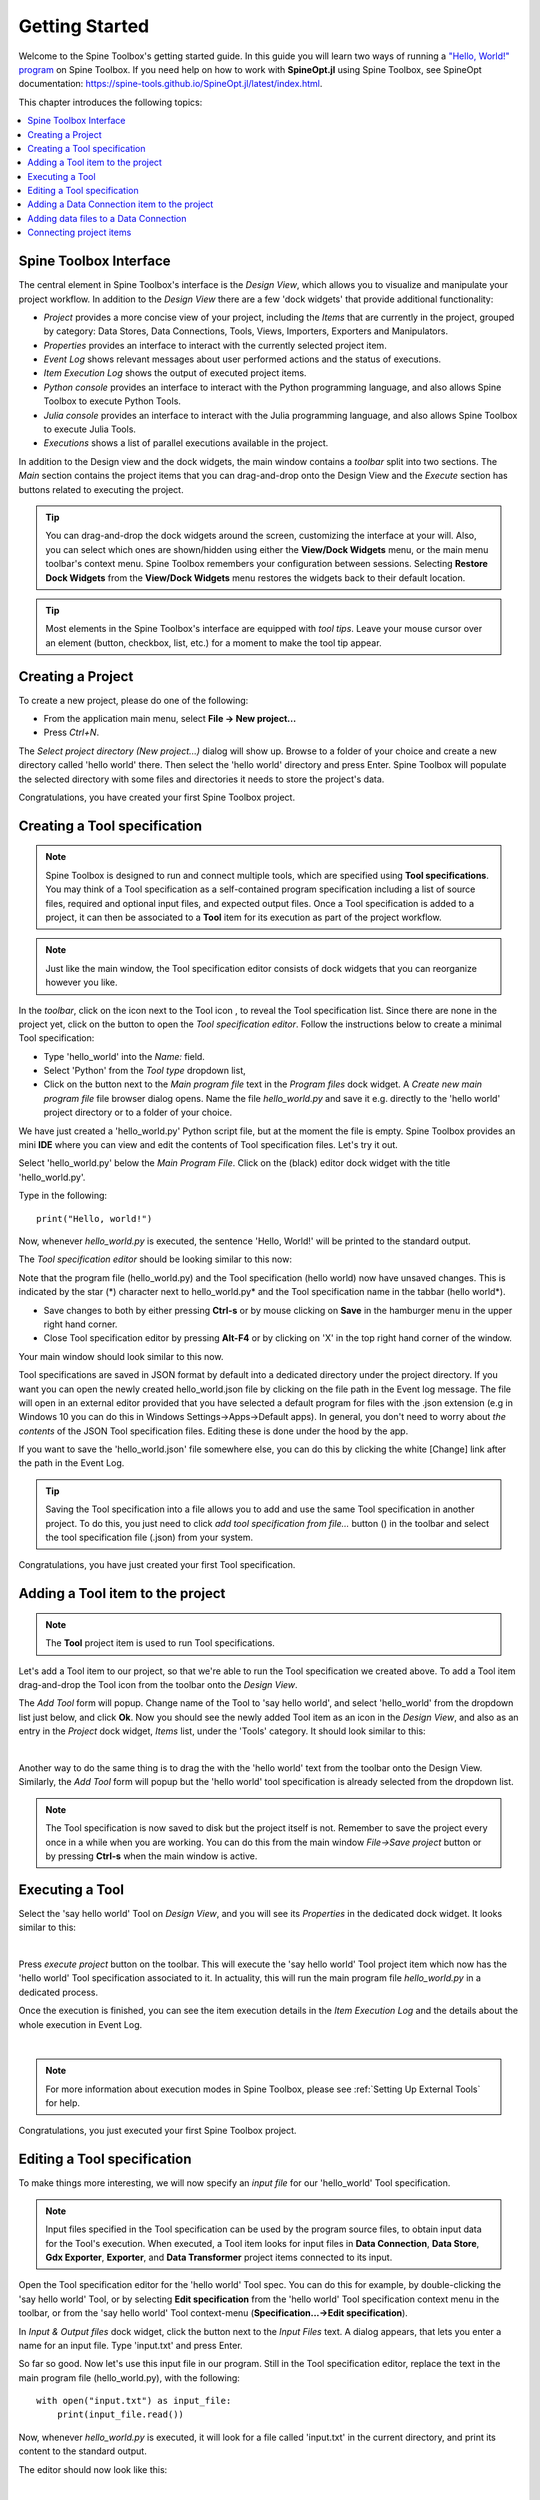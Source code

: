 ..  Getting Started
    Created: 18.6.2018

.. |dc_icon| image:: ../../spinetoolbox/ui/resources/menu_icons/file-alt.svg
            :width: 16
.. |file| image:: ../../spinetoolbox/ui/resources/file.svg
          :width: 16
.. |file_regular| image:: ../../spinetoolbox/ui/resources/file-regular.svg
          :width: 16
.. |file_link| image:: ../../spinetoolbox/ui/resources/file-link.svg
          :width: 16
.. |tool_icon| image:: ../../spinetoolbox/ui/resources/project_item_icons/hammer.svg
             :width: 16
.. |execute| image:: ../../spinetoolbox/ui/resources/menu_icons/play-circle-solid.svg
             :width: 16
.. |add_tool_specification| image:: ../../spinetoolbox/ui/resources/wrench_plus.svg
              :width: 16
.. |tool_specification_options| image:: ../../spinetoolbox/ui/resources/wrench.svg
             :width: 16
.. |angle_double_right| image:: ../../spinetoolbox/ui/resources/menu_icons/angle-double-right.svg
             :width: 16
.. |plus| image:: ../../spinetoolbox/ui/resources/plus.svg
             :width: 16

.. _Getting Started:

***************
Getting Started
***************

Welcome to the Spine Toolbox's getting started guide.
In this guide you will learn two ways of running a `"Hello, World!" program
<https://en.wikipedia.org/wiki/%22Hello,_World!%22_program>`_ on Spine Toolbox.
If you need help on how to work with **SpineOpt.jl** using Spine Toolbox, see SpineOpt documentation: 
https://spine-tools.github.io/SpineOpt.jl/latest/index.html.

This chapter introduces the following topics:

.. contents::
   :local:

Spine Toolbox Interface
-----------------------

The central element in Spine Toolbox's interface is the *Design View*,
which allows you to visualize and manipulate your project workflow.
In addition to the *Design View* there are a few 'dock widgets' that provide additional functionality:

* *Project* provides a more concise view of your project, including the *Items* that are currently in the
  project, grouped by category: Data Stores, Data Connections, Tools, Views, Importers, Exporters and
  Manipulators.
* *Properties* provides an interface to interact with the currently selected project item.
* *Event Log* shows relevant messages about user performed actions and the status of executions.
* *Item Execution Log* shows the output of executed project items.
* *Python console* provides an interface to interact with the Python programming language,
  and also allows Spine Toolbox to execute Python Tools.
* *Julia console* provides an interface to interact with the Julia programming language,
  and also allows Spine Toolbox to execute Julia Tools.
* *Executions* shows a list of parallel executions available in the project.

In addition to the Design view and the dock widgets, the main window contains a *toolbar* split into
two sections. The *Main* section contains the project items that you can drag-and-drop onto the Design
View and the *Execute* section has buttons related to executing the project.

.. tip:: You can drag-and-drop the dock widgets around the screen, customizing the interface at your will.
   Also, you can select which ones are shown/hidden using either the **View/Dock Widgets** menu,
   or the main menu toolbar's context menu.
   Spine Toolbox remembers your configuration between sessions. Selecting **Restore Dock Widgets**
   from the **View/Dock Widgets** menu restores the widgets back to their default location.

.. tip:: Most elements in the Spine Toolbox's interface are equipped with *tool tips*. Leave your mouse
   cursor over an element (button, checkbox, list, etc.) for a moment to make the tool tip appear.

Creating a Project
------------------

To create a new project, please do one of the following:

* From the application main menu, select **File -> New project...**
* Press *Ctrl+N*.

The *Select project directory (New project...)* dialog will show up.
Browse to a folder of your choice and create a new directory called 'hello world' there.
Then select the 'hello world' directory and press Enter.
Spine Toolbox will populate the selected directory with some files and directories it needs to store
the project's data.

Congratulations, you have created your first Spine Toolbox project.

Creating a Tool specification
-----------------------------

.. note:: Spine Toolbox is designed to run and connect multiple tools, which are specified using **Tool specifications**.
   You may think of a Tool specification as a self-contained program specification including a list of source files,
   required and optional input files, and expected output files. Once a Tool specification is added to a project, it can
   then be associated to a **Tool** item for its execution as part of the project workflow.

.. note:: Just like the main window, the Tool specification editor consists of dock widgets that you can reorganize
   however you like.

In the *toolbar*, click on the |angle_double_right| icon next to the Tool icon |tool_icon|, to reveal the Tool
specification list. Since there are none in the project yet, click on the |plus| button to open the *Tool specification
editor*. Follow the instructions below to create a minimal Tool specification:

* Type 'hello_world' into the *Name:* field.
* Select 'Python' from the *Tool type* dropdown list,
* Click on the |file_regular| button next to the *Main program file* text in the *Program files* dock widget. A
  *Create new main program file* file browser dialog opens. Name the file *hello_world.py* and save it e.g. directly
  to the 'hello world' project directory or to a folder of your choice.

We have just created a 'hello_world.py' Python script file, but at the moment the file is empty. Spine Toolbox provides
an mini **IDE** where you can view and edit the contents of Tool specification files. Let's try it out.

Select 'hello_world.py' below the *Main Program File*. Click on the (black) editor dock widget with the title
'hello_world.py'.

Type in the following::

    print("Hello, world!")

Now, whenever *hello_world.py* is executed, the sentence 'Hello, World!' will be printed to the standard output.

The *Tool specification editor* should be looking similar to this now:

.. image:: img/release06_getting_started_tool_spec_editor.png
  :align: center

Note that the program file (hello_world.py) and the Tool specification (hello world) now have unsaved changes.
This is indicated by the star (*) character next to hello_world.py* and the Tool specification name in the tabbar
(hello world*).

* Save changes to both by either pressing **Ctrl-s** or by mouse clicking on **Save** in the hamburger menu in
  the upper right hand corner.
* Close Tool specification editor by pressing **Alt-F4** or by clicking on 'X' in the top right hand corner of the
  window.

Your main window should look similar to this now.

.. image:: img/release06_getting_started_first_tool_spec_created.png
  :align: center

Tool specifications are saved in JSON format by default into a dedicated directory under the project directory. If you
want you can open the newly created hello_world.json file by clicking on the file path in the Event log message. The
file will open in an external editor provided that you have selected a default program for files with the .json
extension (e.g in Windows 10 you can do this in Windows Settings->Apps->Default apps). In general, you don't need
to worry about *the contents* of the JSON Tool specification files. Editing these is done under the hood by the app.

If you want to save the 'hello_world.json' file somewhere else, you can do this by clicking the white [Change] link
after the path in the Event Log.

.. tip:: Saving the Tool specification into a file allows you to add and use the same Tool specification in
   another project. To do this, you just need to click *add tool specification from file...* button
   (|add_tool_specification|) in the toolbar and select the tool specification file (.json) from your system.

Congratulations, you have just created your first Tool specification.


Adding a Tool item to the project
---------------------------------

.. note:: The **Tool** project item is used to run Tool specifications.

Let's add a Tool item to our project, so that we're able to run the Tool specification we created above.
To add a Tool item drag-and-drop the Tool icon |tool_icon| from the toolbar onto the *Design View*.

The *Add Tool* form will popup. Change name of the Tool to 'say hello world', and select 'hello_world' from the
dropdown list just below, and click **Ok**. Now you should see the newly added Tool item as an icon in the
*Design View*, and also as an entry in the *Project* dock widget, *Items* list, under the 'Tools' category. It
should look similar to this:

.. image:: img/release06_getting_started_first_tool_created.png
   :align: center
   
|

Another way to do the same thing is to drag the |tool_icon| with the 'hello world' text from the toolbar onto
the Design View. Similarly, the *Add Tool* form will popup but the 'hello world' tool specification is already
selected from the dropdown list.

.. note:: The Tool specification is now saved to disk but the project itself is not. Remember to save the project
   every once in a while when you are working. You can do this from the main window `File->Save project` button
   or by pressing **Ctrl-s** when the main window is active.

Executing a Tool
----------------

Select the 'say hello world' Tool on *Design View*, and you will see its *Properties* in the dedicated dock
widget. It looks similar to this:

.. image:: img/release06_getting_started_tool_properties.png
   :align: center
   
|

Press *execute project* |execute| button on the toolbar. This will execute the 'say hello world' Tool project item
which now has the 'hello world' Tool specification associated to it. In actuality, this will run the main program
file *hello_world.py* in a dedicated process.

Once the execution is finished, you can see the item execution details in the *Item Execution Log* and the details
about the whole execution in Event Log.

.. image:: img/release06_getting_started_after_first_execution.png
   :align: center
   
|

.. note:: For more information about execution modes in Spine Toolbox, please see :ref:`Setting Up External Tools`
   for help.

Congratulations, you just executed your first Spine Toolbox project.

Editing a Tool specification
----------------------------

To make things more interesting, we will now specify an *input file* for our 'hello_world' Tool specification.

.. note:: Input files specified in the Tool specification can be used by the program source files, to obtain
   input data for the Tool's execution. When executed, a Tool item looks for input files in **Data Connection**,
   **Data Store**, **Gdx Exporter**, **Exporter**, and **Data Transformer** project items connected to its input.

Open the Tool specification editor for the 'hello world' Tool spec. You can do this for example, by double-clicking
the 'say hello world' Tool, or by selecting **Edit specification** from the 'hello world' Tool specification
context menu in the toolbar, or from the 'say hello world' Tool context-menu (**Specification...->Edit specification**).

In *Input & Output files* dock widget, click the |file_link| button next to the *Input Files* text. A dialog appears,
that lets you enter a name for an input file. Type 'input.txt' and press Enter.

So far so good. Now let's use this input file in our program. Still in the Tool specification editor, replace the
text in the main program file (hello_world.py), with the following::

    with open("input.txt") as input_file:
        print(input_file.read())

Now, whenever *hello_world.py* is executed, it will look for a file called 'input.txt'
in the current directory, and print its content to the standard output.

The editor should now look like this:

.. image:: img/release06_getting_started_added_input_file.png
  :align: center

|

Save the specification and close the editor by pressing **Ctrl-s** and then **Alt-F4**.

.. note:: See :ref:`Tool specification editor` for more information on editing Tool specifications.

Back in the main window, note the exclamation mark on the Tool icon in Design View, if you hover the mouse over
this mark, you will see a tooltip telling you in detail what is wrong. If you want you can try and execute the
Tool anyway by pressing |execute| in the toolbar. *The execution will fail.* because the file 'input.txt' is not
made available for the Tool:

.. image:: img/release06_getting_started_say_hello_world_failed.png
  :align: center
  
|

Adding a Data Connection item to the project
--------------------------------------------

.. note:: The **Data Connection** item is used to hold generic data files,
   so that other items, notably Importer and Tool items, can make use of that data.

Let's add a **Data Connection** item to our project, so that we're able to pass the file 'input.txt' to
'say hello world'. To add a Data Connection item, drag-and-drop the Data Connection icon (|dc_icon|) from the toolbar
onto the *Design View*.

The *Add Data Connection* form will show up. Type 'pass input txt' in the name field and click **Ok**. The newly
added Data Connection item is now in the *Design View*, and also as an entry in the *Project* dock widgets items list,
under the 'Data Connections' category. It should look similar to this:

Adding data files to a Data Connection
--------------------------------------

Select the 'pass input txt' Data Connection item to view its properties in the *Properties* dock widget.

.. image:: img/release06_getting_started_dc_properties.png
   :align: center
   
|

Right click anywhere within the *Data* box and select **New file...** from the context menu.
When prompted to enter a name for the new file, type 'input.txt' and click **Ok**.

There's now a new file in the *Data* list:

.. image:: img/release06_getting_started_dc_with_an_input_file.png
   :align: center
   
|

Double click this file to open it in your default text editor. Then enter the following into the file's content::

    Hello again, World!

Save the file.

Connecting project items
------------------------

As mentioned above, a Tool item looks for input files in Data Connections connected to its input. Thus you now need to
create a connection from 'pass input txt' to 'say hello world'. To do this, click on one of the *connector* slots at
the edges of 'pass input txt' in the *Design view*, and then on a similar slot in 'say hello world'. This will create
an arrow pointing from one to another, as seen below:

.. image:: img/release06_getting_started_dc_to_tool_connected.png
   :align: center
   
|

Press |execute| once again. The project will be executed successfully this time:

.. image:: img/release06_getting_started_final_execution_successful.png
   :align: center
   
|

That's all for now. I hope you've enjoyed following this guide as much as I enjoyed writing it. See you next time.

Where to next: If you need help on how to set up and run **SpineOpt.jl** using Spine Toolbox, see
https://spine-tools.github.io/SpineOpt.jl/latest/index.html.
